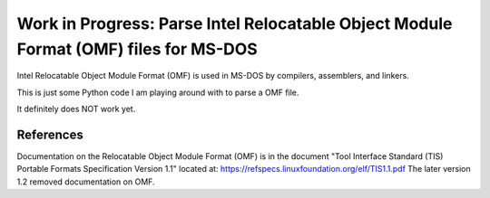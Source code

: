 Work in Progress: Parse Intel Relocatable Object Module Format (OMF) files for MS-DOS
=====================================================================================

Intel Relocatable Object Module Format (OMF) is used in MS-DOS by compilers,
assemblers, and linkers.

This is just some Python code I am playing around with to parse a OMF file.

It definitely does NOT work yet.


References
----------

Documentation on the Relocatable Object Module Format (OMF) is in the document
"Tool Interface Standard (TIS) Portable Formats Specification Version 1.1"
located at: https://refspecs.linuxfoundation.org/elf/TIS1.1.pdf The later
version 1.2 removed documentation on OMF.
